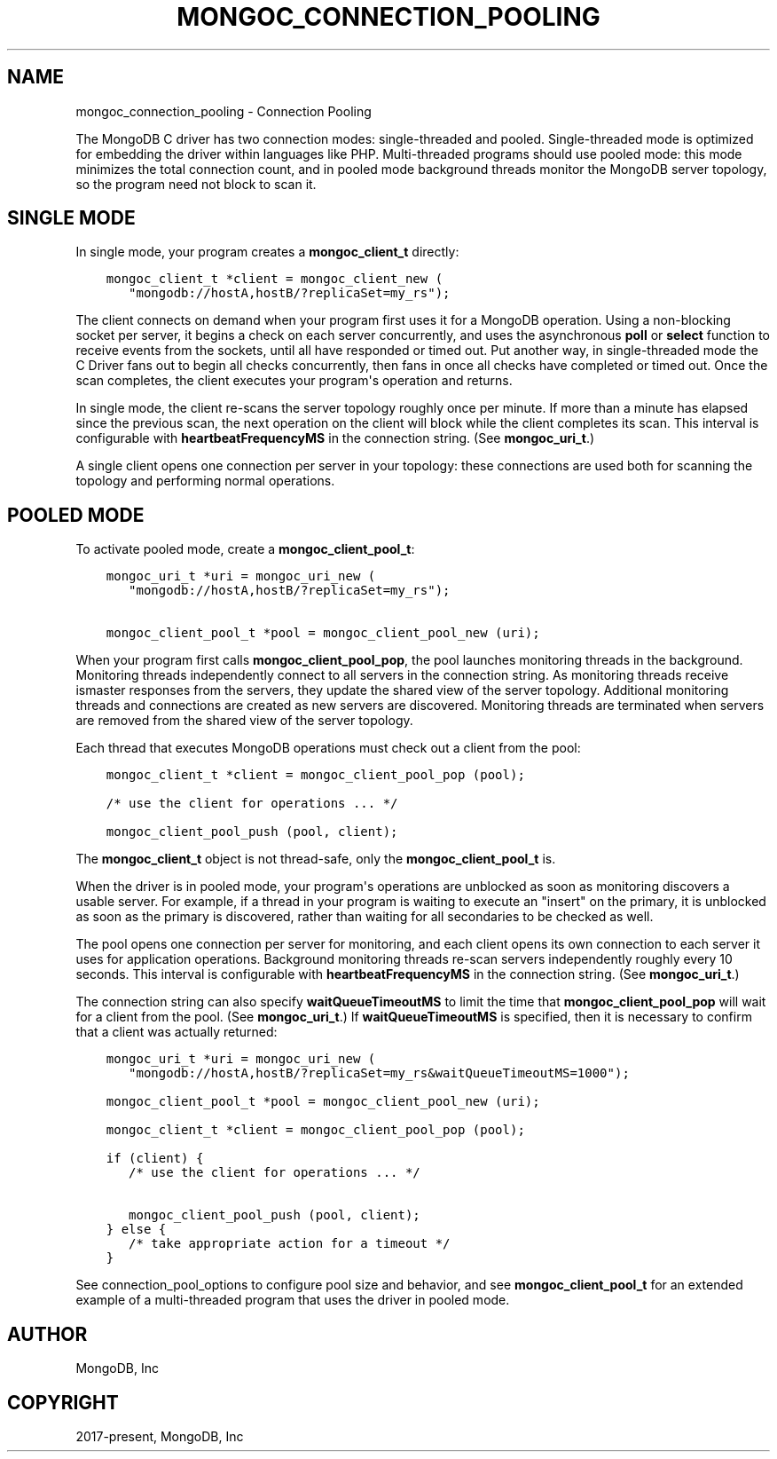 .\" Man page generated from reStructuredText.
.
.TH "MONGOC_CONNECTION_POOLING" "3" "Dec 01, 2020" "1.17.3" "libmongoc"
.SH NAME
mongoc_connection_pooling \- Connection Pooling
.
.nr rst2man-indent-level 0
.
.de1 rstReportMargin
\\$1 \\n[an-margin]
level \\n[rst2man-indent-level]
level margin: \\n[rst2man-indent\\n[rst2man-indent-level]]
-
\\n[rst2man-indent0]
\\n[rst2man-indent1]
\\n[rst2man-indent2]
..
.de1 INDENT
.\" .rstReportMargin pre:
. RS \\$1
. nr rst2man-indent\\n[rst2man-indent-level] \\n[an-margin]
. nr rst2man-indent-level +1
.\" .rstReportMargin post:
..
.de UNINDENT
. RE
.\" indent \\n[an-margin]
.\" old: \\n[rst2man-indent\\n[rst2man-indent-level]]
.nr rst2man-indent-level -1
.\" new: \\n[rst2man-indent\\n[rst2man-indent-level]]
.in \\n[rst2man-indent\\n[rst2man-indent-level]]u
..
.sp
The MongoDB C driver has two connection modes: single\-threaded and pooled. Single\-threaded mode is optimized for embedding the driver within languages like PHP. Multi\-threaded programs should use pooled mode: this mode minimizes the total connection count, and in pooled mode background threads monitor the MongoDB server topology, so the program need not block to scan it.
.SH SINGLE MODE
.sp
In single mode, your program creates a \fBmongoc_client_t\fP directly:
.INDENT 0.0
.INDENT 3.5
.sp
.nf
.ft C
mongoc_client_t *client = mongoc_client_new (
   "mongodb://hostA,hostB/?replicaSet=my_rs");
.ft P
.fi
.UNINDENT
.UNINDENT
.sp
The client connects on demand when your program first uses it for a MongoDB operation. Using a non\-blocking socket per server, it begins a check on each server concurrently, and uses the asynchronous \fBpoll\fP or \fBselect\fP function to receive events from the sockets, until all have responded or timed out. Put another way, in single\-threaded mode the C Driver fans out to begin all checks concurrently, then fans in once all checks have completed or timed out. Once the scan completes, the client executes your program\(aqs operation and returns.
.sp
In single mode, the client re\-scans the server topology roughly once per minute. If more than a minute has elapsed since the previous scan, the next operation on the client will block while the client completes its scan. This interval is configurable with \fBheartbeatFrequencyMS\fP in the connection string. (See \fBmongoc_uri_t\fP\&.)
.sp
A single client opens one connection per server in your topology: these connections are used both for scanning the topology and performing normal operations.
.SH POOLED MODE
.sp
To activate pooled mode, create a \fBmongoc_client_pool_t\fP:
.INDENT 0.0
.INDENT 3.5
.sp
.nf
.ft C
mongoc_uri_t *uri = mongoc_uri_new (
   "mongodb://hostA,hostB/?replicaSet=my_rs");

mongoc_client_pool_t *pool = mongoc_client_pool_new (uri);
.ft P
.fi
.UNINDENT
.UNINDENT
.sp
When your program first calls \fBmongoc_client_pool_pop\fP, the pool launches monitoring threads in the background. Monitoring threads independently connect to all servers in the connection string. As monitoring threads receive ismaster responses from the servers, they update the shared view of the server topology. Additional monitoring threads and connections are created as new servers are discovered. Monitoring threads are terminated when servers are removed from the shared view of the server topology.
.sp
Each thread that executes MongoDB operations must check out a client from the pool:
.INDENT 0.0
.INDENT 3.5
.sp
.nf
.ft C
mongoc_client_t *client = mongoc_client_pool_pop (pool);

/* use the client for operations ... */

mongoc_client_pool_push (pool, client);
.ft P
.fi
.UNINDENT
.UNINDENT
.sp
The \fBmongoc_client_t\fP object is not thread\-safe, only the \fBmongoc_client_pool_t\fP is.
.sp
When the driver is in pooled mode, your program\(aqs operations are unblocked as soon as monitoring discovers a usable server. For example, if a thread in your program is waiting to execute an "insert" on the primary, it is unblocked as soon as the primary is discovered, rather than waiting for all secondaries to be checked as well.
.sp
The pool opens one connection per server for monitoring, and each client opens its own connection to each server it uses for application operations. Background monitoring threads re\-scan servers independently roughly every 10 seconds. This interval is configurable with \fBheartbeatFrequencyMS\fP in the connection string. (See \fBmongoc_uri_t\fP\&.)
.sp
The connection string can also specify \fBwaitQueueTimeoutMS\fP to limit the time that \fBmongoc_client_pool_pop\fP will wait for a client from the pool.  (See \fBmongoc_uri_t\fP\&.)  If \fBwaitQueueTimeoutMS\fP is specified, then it is necessary to confirm that a client was actually returned:
.INDENT 0.0
.INDENT 3.5
.sp
.nf
.ft C
mongoc_uri_t *uri = mongoc_uri_new (
   "mongodb://hostA,hostB/?replicaSet=my_rs&waitQueueTimeoutMS=1000");

mongoc_client_pool_t *pool = mongoc_client_pool_new (uri);

mongoc_client_t *client = mongoc_client_pool_pop (pool);

if (client) {
   /* use the client for operations ... */

   mongoc_client_pool_push (pool, client);
} else {
   /* take appropriate action for a timeout */
}
.ft P
.fi
.UNINDENT
.UNINDENT
.sp
See connection_pool_options to configure pool size and behavior, and see \fBmongoc_client_pool_t\fP for an extended example of a multi\-threaded program that uses the driver in pooled mode.
.SH AUTHOR
MongoDB, Inc
.SH COPYRIGHT
2017-present, MongoDB, Inc
.\" Generated by docutils manpage writer.
.
